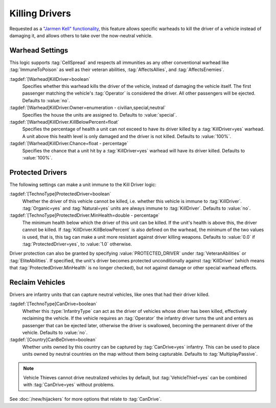 Killing Drivers
~~~~~~~~~~~~~~~

Requested as a `"Jarmen Kell" functionality
<http://bugs.renegadeprojects.com/view.php?id=733>`_, this feature allows
specific warheads to kill the driver of a vehicle instead of damaging
it, and allows others to take over the now-neutral vehicle.

.. index:: Warheads; Warheads can be set to kill the driver of a vehicle, instead of damaging it.

.. versionadded:: 0.2

.. versionchanged:: 0.E


Warhead Settings
----------------

This logic supports :tag:`CellSpread` and respects all immunities as any other
conventional warhead like :tag:`ImmuneToPoison` as well as their veteran
abilities, :tag:`AffectsAllies`, and :tag:`AffectsEnemies`.

:tagdef:`[Warhead]KillDriver=boolean`
  Specifies whether this warhead kills the driver of the vehicle, instead of
  damaging the vehicle itself. The first passenger matching the vehicle's
  :tag:`Operator` is considered the driver. All other passengers will be
  ejected. Defaults to :value:`no`.
:tagdef:`[Warhead]KillDriver.Owner=enumeration - civilian,special,neutral`
  Specifies the house the units are assigned to. Defaults to :value:`special`.
:tagdef:`[Warhead]KillDriver.KillBelowPercent=float`
  Specifies the percentage of health a unit can not exceed to have its driver
  killed by a :tag:`KillDriver=yes` warhead. A unit above this health level
  is only damaged and the driver is not killed. Defaults to :value:`100%`.
:tagdef:`[Warhead]KillDriver.Chance=float - percentage`
  Specifies the chance that a unit hit by a :tag:`KillDriver=yes` warhead will
  have its driver killed. Defaults to :value:`100%`.


.. _killingdrivers-immunity:

Protected Drivers
-----------------

The following settings can make a unit immune to the Kill Driver logic:

:tagdef:`[TechnoType]ProtectedDriver=boolean`
  Whether the driver of this vehicle cannot be killed, i.e. whether this vehicle
  is immune to :tag:`KillDriver`. :tag:`Organic=yes` and :tag:`Natural=yes`
  units are always immune to :tag:`KillDriver`. Defaults to :value:`no`.
:tagdef:`[TechnoType]ProtectedDriver.MinHealth=double - percentage`
  The minimum health below which the driver of this unit can be killed. If the
  unit's health is above this, the driver cannot be killed. If
  :tag:`KillDriver.KillBelowPercent` is also defined on the warhead, the
  minimum of the two values is used, that is, this tag can make a unit more
  resistant against driver killing weapons. Defaults to :value:`0.0` if
  :tag:`ProtectedDriver=yes`, to :value:`1.0` otherwise.

Driver protection can also be granted by specifying :value:`PROTECTED_DRIVER`
under :tag:`VeteranAbilities` or :tag:`EliteAbilities`. If specified, the unit's
driver becomes protected unconditionally against :tag:`KillDriver` (which means
that :tag:`ProtectedDriver.MinHealth` is no longer checked), but not against
damage or other special warhead effects.


Reclaim Vehicles
----------------

Drivers are infantry units that can capture neutral vehicles, like ones that had
their driver killed.

:tagdef:`[TechnoType]CanDrive=boolean`
  Whether this :type:`InfantryType` can act as the driver of vehicles whose
  driver has been killed, effectively reclaiming the vehicle. If the vehicle
  requires an :tag:`Operator` the infantry driver turns the unit and enters as
  passenger that can be ejected later, otherwise the driver is swallowed,
  becoming the permanent driver of the vehicle. Defaults to :value:`no`.

:tagdef:`[Country]CanBeDriven=boolean`
  Whether units owned by this country can be captured by :tag:`CanDrive=yes`
  infantry. This can be used to place units owned by neutral countries on the
  map without them being capturable. Defaults to :tag:`MultiplayPassive`.

.. note:: Vehicle Thieves cannot drive neutralized vehicles by default, but
  \ :tag:`VehicleThief=yes` can be combined with :tag:`CanDrive=yes` without
  problems.

See :doc:`/new/hijackers` for more options that relate to :tag:`CanDrive`.

.. index:: Infantry; Capture units that had their drivers killed.

